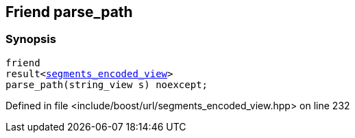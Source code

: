 :relfileprefix: ../../../
[#12580915D3CC0BCE18E1111492C2532E71607C52]
== Friend parse_path



=== Synopsis

[source,cpp,subs="verbatim,macros,-callouts"]
----
friend
result<xref:reference/boost/urls/segments_encoded_view.adoc[segments_encoded_view]>
parse_path(string_view s) noexcept;
----

Defined in file <include/boost/url/segments_encoded_view.hpp> on line 232

